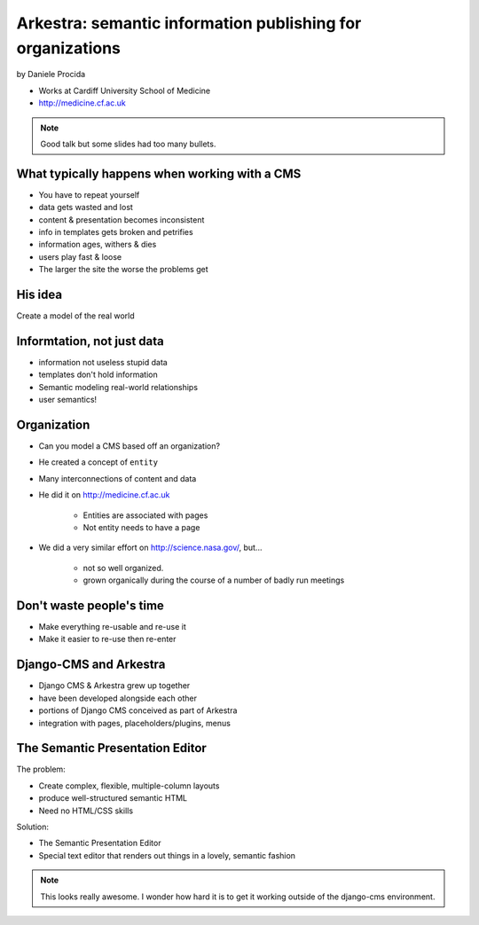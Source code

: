 ================================================================
Arkestra: semantic information publishing for organizations
================================================================

by Daniele Procida

* Works at Cardiff University School of Medicine
* http://medicine.cf.ac.uk

.. note:: Good talk but some slides had too many bullets. 

What typically happens when working with a CMS
==========================================================

* You have to repeat yourself
* data gets wasted and lost
* content & presentation becomes inconsistent
* info in templates gets broken and petrifies
* information ages, withers & dies
* users play fast & loose
* The larger the site the worse the problems get

His idea
=========

Create a model of the real world

Informtation, not just data
==============================

* information not useless stupid data
* templates don't hold information
* Semantic modeling  real-world relationships
* user semantics!

Organization
============

* Can you model a CMS based off an organization?
* He created a concept of ``entity``
* Many interconnections of content and data
* He did it on http://medicine.cf.ac.uk

    * Entities are associated with pages
    * Not entity needs to have a page

* We did a very similar effort on http://science.nasa.gov/, but...

    * not so well organized.
    * grown organically during the course of a number of badly run meetings
    
Don't waste people's time
=================================

* Make everything re-usable and re-use it
* Make it easier to re-use then re-enter

Django-CMS and Arkestra
=========================

* Django CMS & Arkestra grew up together
* have been developed alongside each other
* portions of Django CMS conceived as part of Arkestra
* integration with pages, placeholders/plugins, menus

The Semantic Presentation Editor
==================================

The problem:

* Create complex, flexible, multiple-column layouts
* produce well-structured semantic HTML
* Need no HTML/CSS skills

Solution:

* The Semantic Presentation Editor
* Special text editor that renders out things in a lovely, semantic fashion


.. note:: This looks really awesome. I wonder how hard it is to get it working outside of the django-cms environment.
